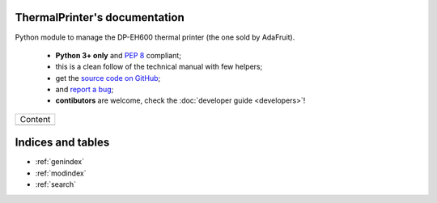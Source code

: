 ThermalPrinter's documentation
==============================

Python module to manage the DP-EH600 thermal printer (the one sold by AdaFruit).

    - **Python 3+ only** and :pep:`8` compliant;
    - this is a clean follow of the technical manual with few helpers;
    - get the `source code on GitHub <https://github.com/BoboTiG/thermalprinter>`_;
    - and `report a bug <https://github.com/BoboTiG/thermalprinter/issues>`_;
    - **contibutors** are welcome, check the :doc:`developer guide <developers>`!

+-------------------------+
|         Content         |
+-------------------------+
|.. toctree::             |
|   :maxdepth: 1          |
|                         |
|   installation          |
|   setup                 |
|   usage                 |
|   tools                 |
|   api                   |
|   developers            |
+-------------------------+

Indices and tables
==================

* :ref:`genindex`
* :ref:`modindex`
* :ref:`search`

